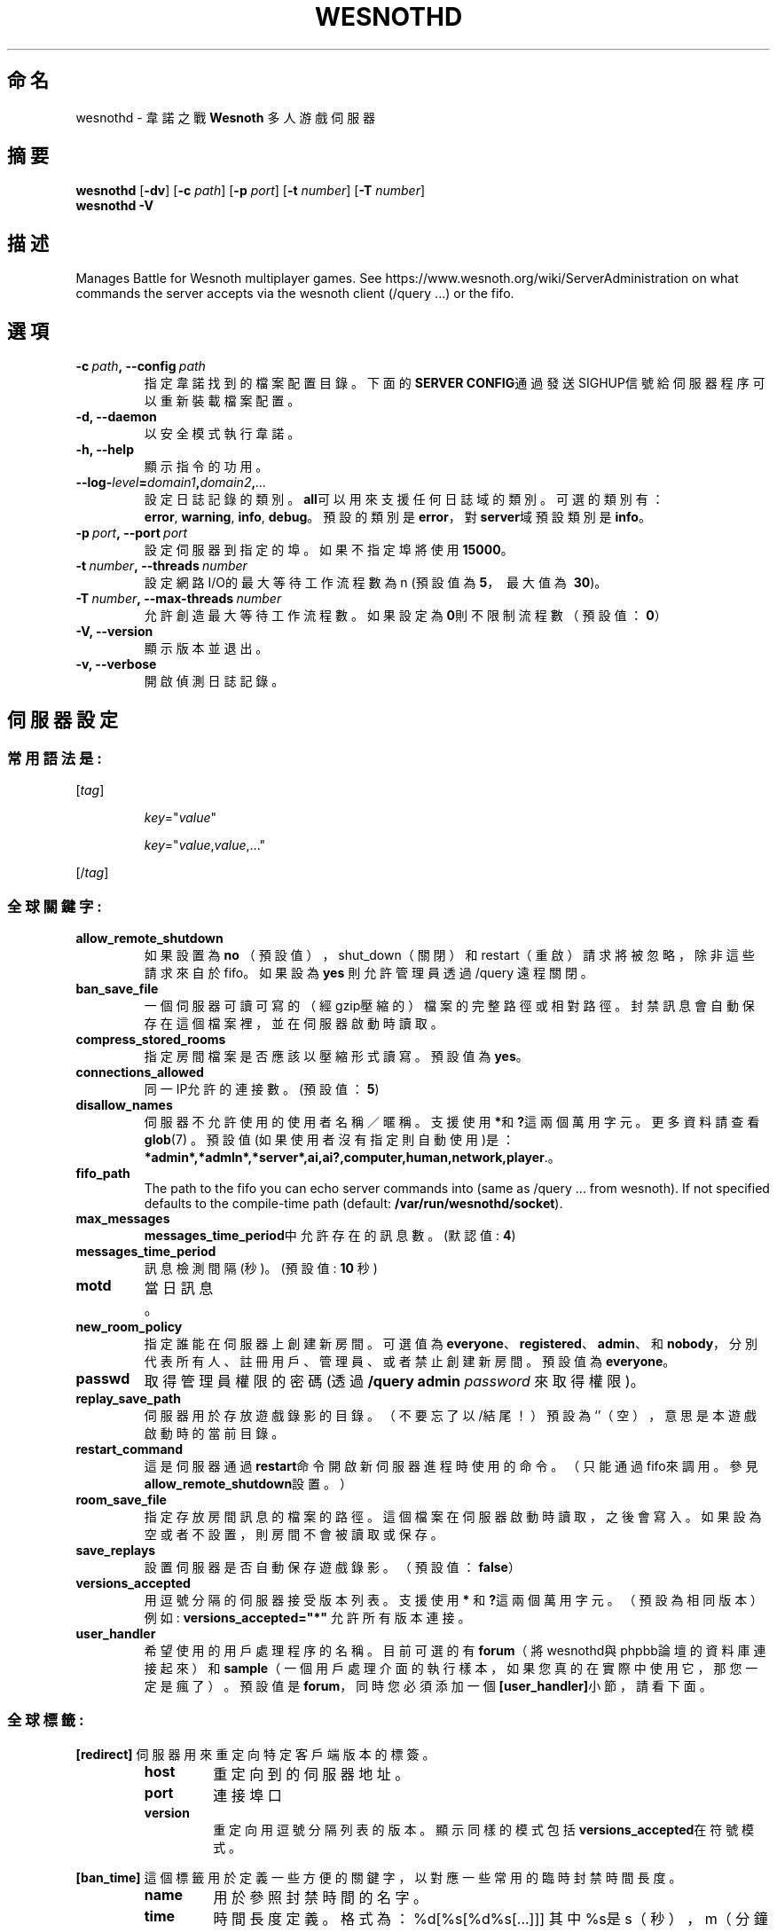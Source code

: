 .\" This program is free software; you can redistribute it and/or modify
.\" it under the terms of the GNU General Public License as published by
.\" the Free Software Foundation; either version 2 of the License, or
.\" (at your option) any later version.
.\"
.\" This program is distributed in the hope that it will be useful,
.\" but WITHOUT ANY WARRANTY; without even the implied warranty of
.\" MERCHANTABILITY or FITNESS FOR A PARTICULAR PURPOSE.  See the
.\" GNU General Public License for more details.
.\"
.\" You should have received a copy of the GNU General Public License
.\" along with this program; if not, write to the Free Software
.\" Foundation, Inc., 51 Franklin Street, Fifth Floor, Boston, MA  02110-1301  USA
.\"
.
.\"*******************************************************************
.\"
.\" This file was generated with po4a. Translate the source file.
.\"
.\"*******************************************************************
.TH WESNOTHD 6 2018 wesnothd 韋諾之戰多人遊戲伺服器
.
.SH 命名
.
wesnothd \- 韋諾之戰 \fBWesnoth\fP 多人游戲伺服器
.
.SH 摘要
.
\fBwesnothd\fP [\|\fB\-dv\fP\|] [\|\fB\-c\fP \fIpath\fP\|] [\|\fB\-p\fP \fIport\fP\|] [\|\fB\-t\fP
\fInumber\fP\|] [\|\fB\-T\fP \fInumber\fP\|]
.br
\fBwesnothd\fP \fB\-V\fP
.
.SH 描述
.
Manages Battle for Wesnoth multiplayer games. See
https://www.wesnoth.org/wiki/ServerAdministration on what commands the
server accepts via the wesnoth client (/query ...) or the fifo.
.
.SH 選項
.
.TP
\fB\-c\ \fP\fIpath\fP\fB,\ \-\-config\fP\fI\ path\fP
指定韋諾找到的檔案配置目錄。下面的\fBSERVER CONFIG\fP通過發送SIGHUP信號給伺服器程序可以重新裝載檔案配置。
.TP
\fB\-d, \-\-daemon\fP
以安全模式執行韋諾。
.TP
\fB\-h, \-\-help\fP
顯示指令的功用。
.TP
\fB\-\-log\-\fP\fIlevel\fP\fB=\fP\fIdomain1\fP\fB,\fP\fIdomain2\fP\fB,\fP\fI...\fP
設定日誌記錄的類別。\fBall\fP可以用來支援任何日誌域的類別。可選的類別有：\fBerror\fP,\ \fBwarning\fP,\ \fBinfo\fP,\ \fBdebug\fP。預設的類別是\fBerror\fP，對\fBserver\fP域預設類別是\fBinfo\fP。
.TP
\fB\-p\ \fP\fIport\fP\fB,\ \-\-port\fP\fI\ port\fP
設定伺服器到指定的埠。如果不指定埠將使用\fB15000\fP。
.TP
\fB\-t\ \fP\fInumber\fP\fB,\ \-\-threads\fP\fI\ number\fP
設定網路I/O的最大等待工作流程數為 n (預設值為\fB5\fP，\ 最大值為\ \fB30\fP)。
.TP
\fB\-T\ \fP\fInumber\fP\fB,\ \-\-max\-threads\fP\fI\ number\fP
允許創造最大等待工作流程數。如果設定為\fB0\fP則不限制流程數（預設值：\fB0\fP）
.TP
\fB\-V, \-\-version\fP
顯示版本並退出。
.TP
\fB\-v, \-\-verbose\fP
開啟偵測日誌記錄。
.
.SH 伺服器設定
.
.SS 常用語法是:
.
.P
[\fItag\fP]
.IP
\fIkey\fP="\fIvalue\fP"
.IP
\fIkey\fP="\fIvalue\fP,\fIvalue\fP,..."
.P
[/\fItag\fP]
.
.SS 全球關鍵字:
.
.TP
\fBallow_remote_shutdown\fP
如果設置為 \fBno\fP （預設值），shut_down（關閉）和restart（重啟）請求將被忽略，除非這些請求來自於fifo。如果設為 \fByes\fP
則允許管理員透過 /query 遠程關閉。
.TP
\fBban_save_file\fP
一個伺服器可讀可寫的（經gzip壓縮的）檔案的完整路徑或相對路徑。封禁訊息會自動保存在這個檔案裡，並在伺服器啟動時讀取。
.TP
\fBcompress_stored_rooms\fP
指定房間檔案是否應該以壓縮形式讀寫。預設值為\fByes\fP。
.TP
\fBconnections_allowed\fP
同一IP允許的連接數。(預設值：\fB5\fP)
.TP
\fBdisallow_names\fP
伺服器不允許使用的使用者名稱／暱稱。支援使用 \fB*\fP和\fB?\fP這兩個萬用字元。更多資料請查看 \fBglob\fP(7)
。預設值(如果使用者沒有指定則自動使用)是：\fB*admin*,*admln*,*server*,ai,ai?,computer,human,network,player\fP.。
.TP
\fBfifo_path\fP
The path to the fifo you can echo server commands into (same as /query
\&... from wesnoth).  If not specified defaults to the compile\-time path
(default: \fB/var/run/wesnothd/socket\fP).
.TP
\fBmax_messages\fP
\fBmessages_time_period\fP中允許存在的訊息數。 (默認值: \fB4\fP)
.TP
\fBmessages_time_period\fP
訊息檢測間隔(秒)。 (預設值: \fB10\fP 秒)
.TP
\fBmotd\fP
當日訊息。
.TP
\fBnew_room_policy\fP
指定誰能在伺服器上創建新房間。可選值為
\fBeveryone\fP、\fBregistered\fP、\fBadmin\fP、和\fBnobody\fP，分別代表所有人、註冊用戶、管理員、或者禁止創建新房間。預設值為
\fBeveryone\fP。
.TP
\fBpasswd\fP
取得管理員權限的密碼(透過 \fB/query admin \fP\fIpassword\fP 來取得權限)。
.TP
\fBreplay_save_path\fP
伺服器用於存放遊戲錄影的目錄。（不要忘了以/結尾！）預設為`'（空），意思是本遊戲啟動時的當前目錄。
.TP
\fBrestart_command\fP
這是伺服器通過\fBrestart\fP命令開啟新伺服器進程時使用的命令。（只能通過fifo來調用。參見\fBallow_remote_shutdown\fP設置。）
.TP
\fBroom_save_file\fP
指定存放房間訊息的檔案的路徑。這個檔案在伺服器啟動時讀取，之後會寫入。如果設為空或者不設置，則房間不會被讀取或保存。
.TP
\fBsave_replays\fP
設置伺服器是否自動保存遊戲錄影。（預設值：\fBfalse\fP）
.TP
\fBversions_accepted\fP
用逗號分隔的伺服器接受版本列表。支援使用 \fB*\fP 和\fB?\fP這兩個萬用字元。（預設為相同版本）
.br
例如: \fBversions_accepted="*"\fP 允許所有版本連接。
.TP
\fBuser_handler\fP
希望使用的用戶處理程序的名稱。目前可選的有\fBforum\fP（將wesnothd與phpbb論壇的資料庫連接起來）和\fBsample\fP（一個用戶處理介面的執行樣本，如果您真的在實際中使用它，那您一定是瘋了）。預設值是\fBforum\fP，同時您必須添加一個\fB[user_handler]\fP小節，請看下面。
.
.SS 全球標籤:
.
.P
\fB[redirect]\fP 伺服器用來重定向特定客戶端版本的標簽。
.RS
.TP
\fBhost\fP
重定向到的伺服器地址。
.TP
\fBport\fP
連接埠口
.TP
\fBversion\fP
重定向用逗號分隔列表的版本。顯示同樣的模式包括\fBversions_accepted\fP在符號模式。
.RE
.P
\fB[ban_time]\fP 這個標籤用於定義一些方便的關鍵字，以對應一些常用的臨時封禁時間長度。
.RS
.TP
\fBname\fP
用於參照封禁時間的名字。
.TP
\fBtime\fP
時間長度定義。 格式為：%d[%s[%d%s[...]]]
其中%s是s（秒），m（分鐘），h（小時），D（天），M（月），Y（年），%d是一個數字。如果不指定時間單位，預設為分鐘（m）。例如：\fBtime=\"1D12h30m\"\fP
代表的是1天12小時30分的封禁。
.RE
.P
\fB[proxy]\fP 這個標簽告訴伺服器扮演代理伺服器角色，把使用者連接重定向到另一台伺服器。與\fB[redirect]\fP接受一樣的參數。
.RE
.P
\fB[user_handler]\fP
配置用戶處理程序。可設置的主鍵取決於通過\fBuser_handler\fP設置的用戶資料處理器是哪一個。如果配置檔案中沒有\fB[user_handler]\fP小節，則伺服器在運行中將不提供任何暱稱註冊服務。
.RS
.TP
\fBdb_host\fP
（如果user_handler=forum）資料庫伺服器的主機名
.TP
\fBdb_name\fP
（如果user_handler=forum）資料庫名
.TP
\fBdb_user\fP
（如果user_handler=forum）資料庫登錄用戶名
.TP
\fBdb_password\fP
（如果user_handler=forum）這個用戶的密碼
.TP
\fBdb_users_table\fP
（如果user_handler=forum）phpbb
論壇中存放用戶資料的表名。很可能是<table\-prefix>_users（例如phpbb3_users）。
.TP
\fBdb_extra_table\fP
（如果user_handler=forum）wesnothd存放自用的用戶資料的表名。您必須自己手動創建這個表，例如：\fBCREATE TABLE
<table\-name>(username VARCHAR(255) PRIMARY KEY, user_lastvisit INT
UNSIGNED NOT NULL DEFAULT 0, user_is_moderator TINYINT(4) NOT NULL DEFAULT
0);\fP
.TP
\fBuser_expiration\fP
（如果user_handler=sample）註冊暱稱的失效時間（單位是天數）。
.RE
.P
\fB[mail]\fP 設置一個SMTP伺服器，通過用戶處理程序可以發送郵件。目前只在樣本用戶處理程序中使用。
.RS
.TP
\fBserver\fP
郵件伺服器的主機名。
.TP
\fBusername\fP
登錄到郵件伺服器的用戶名。
.TP
\fBpassword\fP
使用者密碼。
.TP
\fBfrom_address\fP
您的電子信箱的回覆地址。
.TP
\fBmail_port\fP
郵件伺服器的埠口。預設值為25。
.
.SH 退出狀態碼
.
正常退出時狀態碼為0，此時伺服器正常關閉。狀態碼2代表命令行選項中有錯誤。
.
.SH 作者
.
由 David White <davidnwhite@verizon.net>編寫。經 Nils Kneuper
<crazy\-ivanovic@gmx.net>, ott <ott@gaon.net> 和 Soliton
<soliton.de@gmail.com>修改。這個說明頁最早由Cyril Bouthors
<cyril@bouthors.org>編寫。
.br
Visit the official homepage: https://www.wesnoth.org/
.
.SH 版權
.
Copyright \(co 2003\-2018 David White <davidnwhite@verizon.net>
.br
這是一個免費遊戲；使用由FSF發布的GPL v2協議授權。原文如下：This is Free Software; this software is
licensed under the GPL version 2, as published by the Free Software
Foundation.  There is NO warranty; not even for MERCHANTABILITY or FITNESS
FOR A PARTICULAR PURPOSE.There is NO warranty; not even for MERCHANTABILITY
or FITNESS FOR A PARTICULAR PURPOSE.
.
.SH 參見
.
\fBwesnoth\fP(6).
